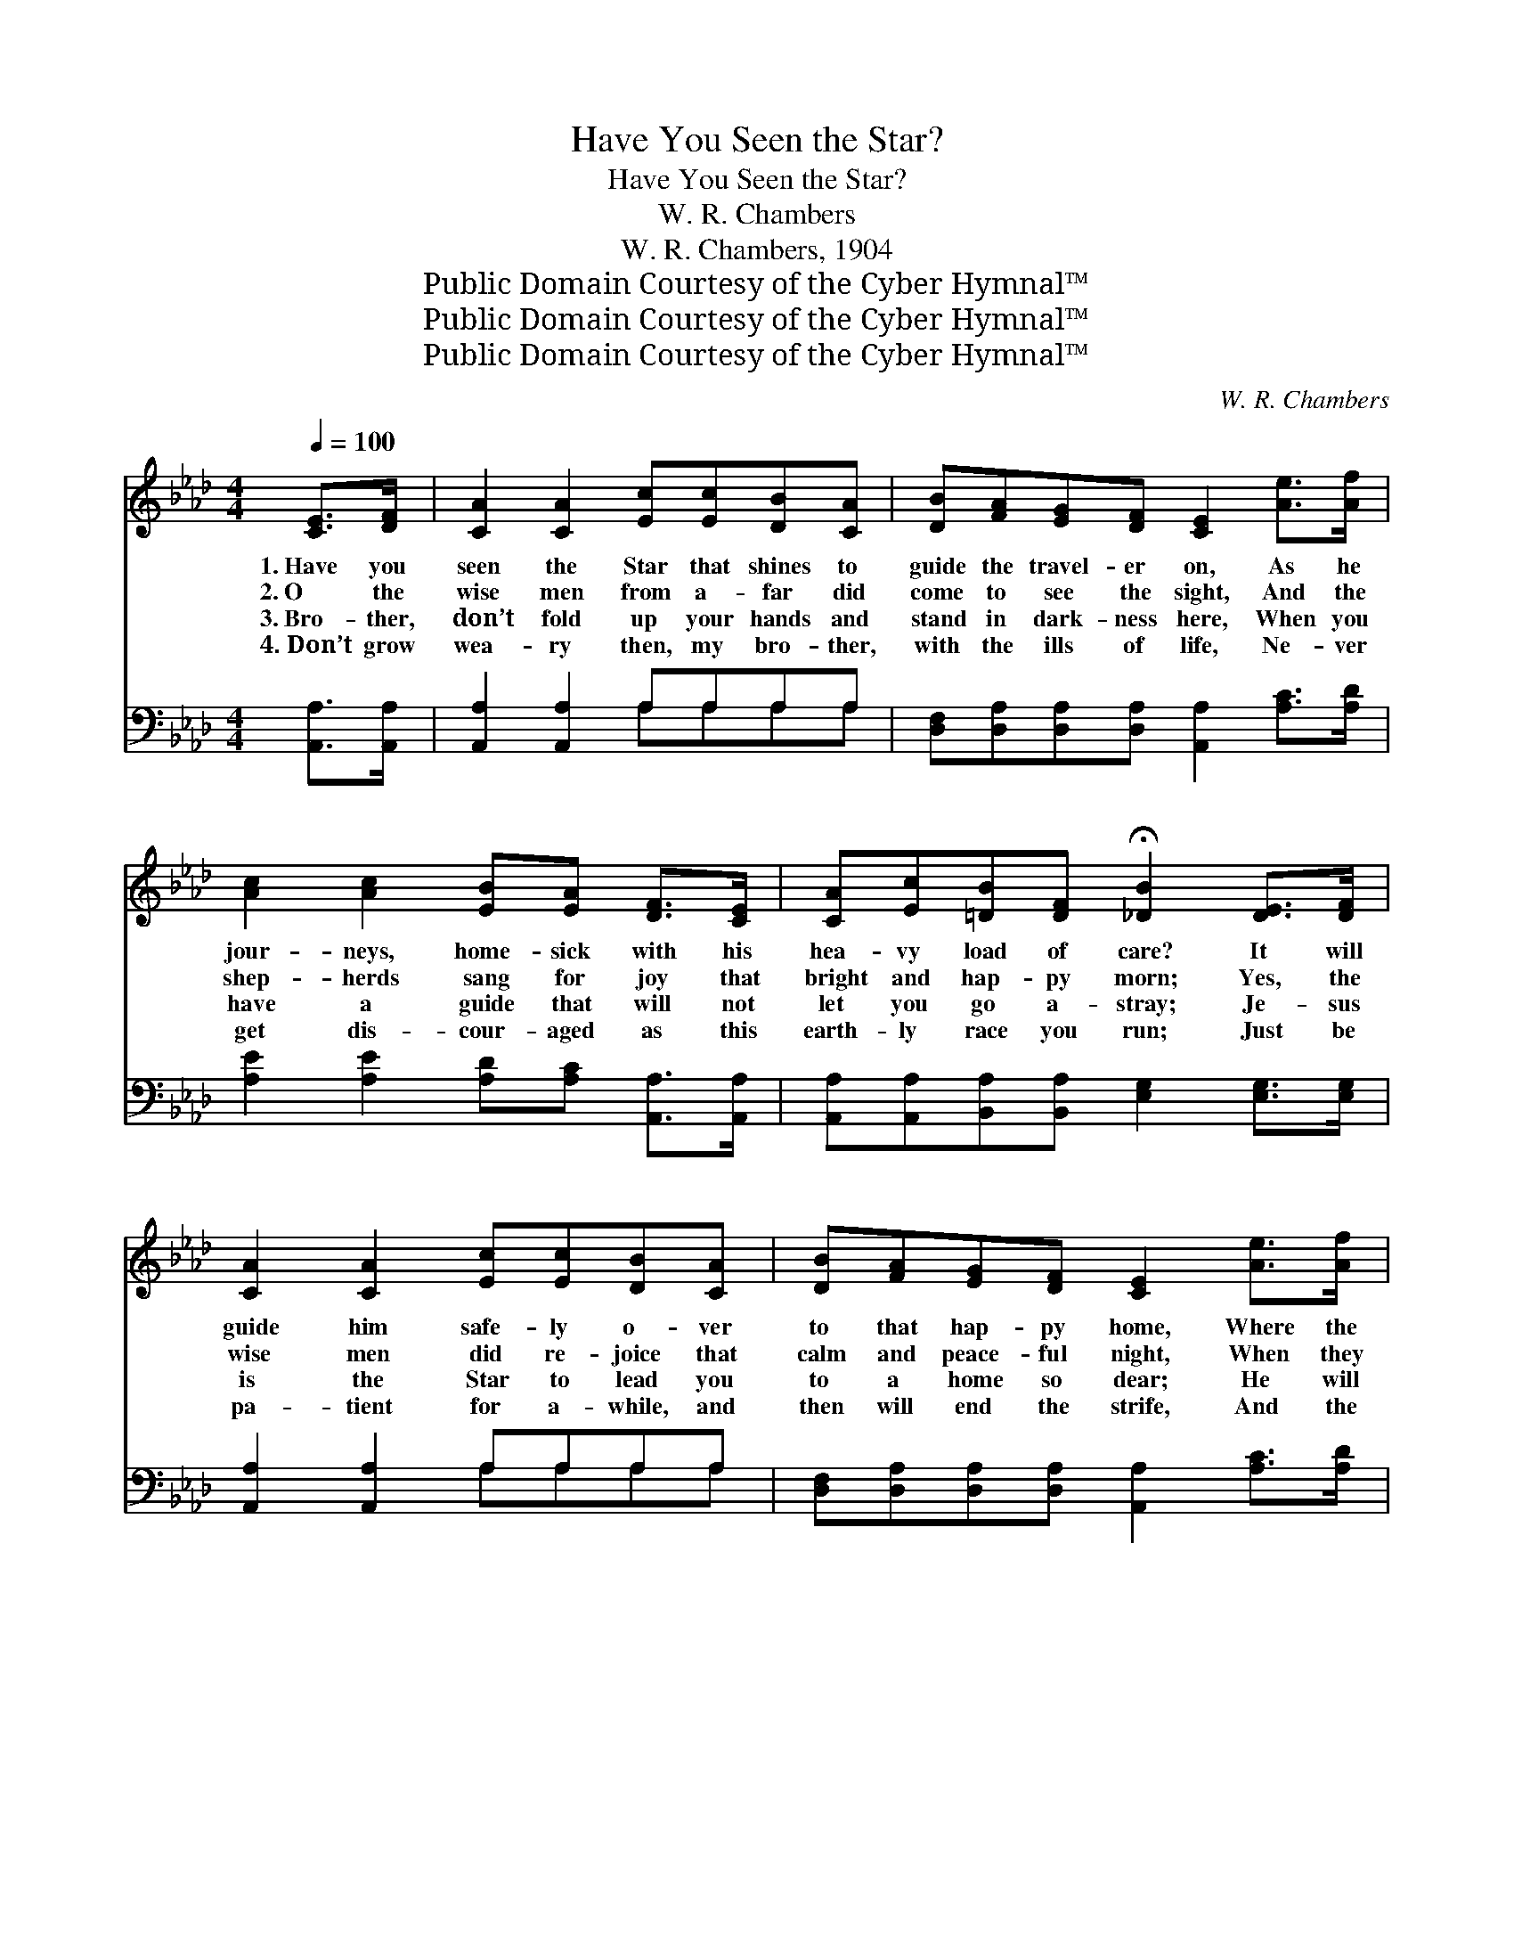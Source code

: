 X:1
T:Have You Seen the Star?
T:Have You Seen the Star?
T:W. R. Chambers
T:W. R. Chambers, 1904
T:Public Domain Courtesy of the Cyber Hymnal™
T:Public Domain Courtesy of the Cyber Hymnal™
T:Public Domain Courtesy of the Cyber Hymnal™
C:W. R. Chambers
Z:Public Domain
Z:Courtesy of the Cyber Hymnal™
%%score ( 1 2 ) ( 3 4 )
L:1/8
Q:1/4=100
M:4/4
K:Ab
V:1 treble 
V:2 treble 
V:3 bass 
V:4 bass 
V:1
 [CE]>[DF] | [CA]2 [CA]2 [Ec][Ec][DB][CA] | [DB][FA][EG][DF] [CE]2 [Ae]>[Af] | %3
w: 1.~Have you|seen the Star that shines to|guide the travel- er on, As he|
w: 2.~O the|wise men from a- far did|come to see the sight, And the|
w: 3.~Bro- ther,|don’t fold up your hands and|stand in dark- ness here, When you|
w: 4.~Don’t grow|wea- ry then, my bro- ther,|with the ills of life, Ne- ver|
 [Ac]2 [Ac]2 [EB][EA] [DF]>[CE] | [CA][Ec][=DB][DF] !fermata![_DB]2 [DE]>[DF] | %5
w: jour- neys, home- sick with his|hea- vy load of care? It will|
w: shep- herds sang for joy that|bright and hap- py morn; Yes, the|
w: have a guide that will not|let you go a- stray; Je- sus|
w: get dis- cour- aged as this|earth- ly race you run; Just be|
 [CA]2 [CA]2 [Ec][Ec][DB][CA] | [DB][FA][EG][DF] [CE]2 [Ae]>[Af] | %7
w: guide him safe- ly o- ver|to that hap- py home, Where the|
w: wise men did re- joice that|calm and peace- ful night, When they|
w: is the Star to lead you|to a home so dear; He will|
w: pa- tient for a- while, and|then will end the strife, And the|
 [Ae]2 [CA]>[DB] [Ec]2 [DB]>[CA] | [DB][DE][DF][DG] !fermata![CA]2 ||[M:12/8]"^Refrain" ABc | %10
w: saints of all ag- es are|sweet- ly rest- ing there.||
w: knew that the prom- ised Mes-|si- ah had been born.||
w: guide, safe- ly guide to the|land of end- less day.|O this bright|
w: Lord then will glad- den you|with the words, “Well done.”||
 (z3 [Ae]2) c fec x3 | z2 [EA]3 c dc x4 | z3 [EB]2 [GB] [AB][Ac][A=d] x3 | e6 B3 [ce][df][ce] | %14
w: ||||
w: ||||
w: * Star for- ev- er|* shall shine, Though|* for * a while|* * earth’s storms may|
w: ||||
 [Ac]8 [EA] [FB][FA][DF] | [CE]6- [CE]3 [CE][CA][Ec] | [ce]8 [Ac] [Bd][Ac][GB] | (z2 [EA]3) x5 |] %18
w: ||||
w: ||||
w: * as- sail; Hea- ven’s|sweet * home at last|shall be thine; Ju- dah’s||
w: ||||
V:2
 x2 | x8 | x8 | x8 | x8 | x8 | x8 | x8 | x6 ||[M:12/8] x3 | e6- AAA x3 | A6- EFF F x2 | %12
 B6- EEE x3 | G2 GAAA x6 | x12 | x12 | x12 | A6 EFF F |] %18
V:3
 [A,,A,]>[A,,A,] | [A,,A,]2 [A,,A,]2 A,A,A,A, | [D,F,][D,A,][D,A,][D,A,] [A,,A,]2 [A,C]>[A,D] | %3
w: ~ ~|~ ~ ~ ~ ~ ~|~ ~ ~ ~ ~ ~ ~|
 [A,E]2 [A,E]2 [A,D][A,C] [A,,A,]>[A,,A,] | [A,,A,][A,,A,][B,,A,][B,,A,] [E,G,]2 [E,G,]>[E,G,] | %5
w: ~ ~ ~ ~ ~ ~|~ ~ ~ ~ ~ ~ ~|
 [A,,A,]2 [A,,A,]2 A,A,A,A, | [D,F,][D,A,][D,A,][D,A,] [A,,A,]2 [A,C]>[A,D] | %7
w: ~ ~ ~ ~ ~ ~|~ ~ ~ ~ ~ ~ ~|
 [A,C]2 A,>A, A,2 A,>A, | [E,G,][E,G,][E,A,][E,B,] !fermata![A,,A,]2 ||[M:12/8] z3 | %10
w: ~ ~ ~ ~ ~ ~|~ ~ ~ ~ ~||
 z3 [A,C][A,C][A,C] [A,C]2 z4 | z2 [A,C] [D,D][D,D][D,D] [A,,C]3 z3 | %12
w: O this bright Star|for- ev- er shall shine,|
 z3 [B,,G,][B,,G,][B,,G,] [B,,G,]2 [B,,B,] [B,,B,][B,,B,][B,,B,] | B,6 G,3 z3 | %14
w: Though for a while earth’s storms may as-|sail, earth’s|
 z3 [A,E][A,E][A,E] [A,E]2 [A,C] [D,D][D,D][D,A,] | [A,,A,]2 [A,,A,] [A,,A,][C,A,][E,A,] A,3 z3 | %16
w: storms may as- sail; Hea- ven’s sweeet home|at last shall be thine, at|
 z3 [A,E][A,E][A,E] [A,E]2 [A,E] [E,E][E,E][E,E] | C2 C DDD [A,,C]3 x |] %18
w: last shall be thine, Ju- dah’s bright Star|o’er all shall pre- vail, all|
V:4
 x2 | x4 A,A,A,A, | x8 | x8 | x8 | x4 A,A,A,A, | x8 | x2 A,>A, A,2 A,>A, | x6 ||[M:12/8] x3 | x12 | %11
 x12 | x12 | E,2 E, F,F,F, x6 | x12 | x6 A,3 x3 | x12 | A,,6- x4 |] %18

